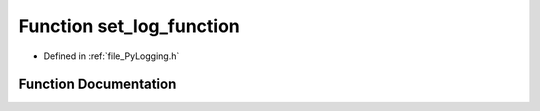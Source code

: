 .. _function_set_log_function:

Function set_log_function
=========================

- Defined in :ref:`file_PyLogging.h`


Function Documentation
----------------------


.. doxygenfunction:: set_log_function
